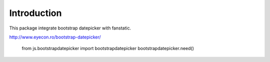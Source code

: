 Introduction
============

This package integrate bootstrap datepicker with fanstatic.

http://www.eyecon.ro/bootstrap-datepicker/

    from js.bootstrapdatepicker import bootstrapdatepicker
    bootstrapdatepicker.need()
